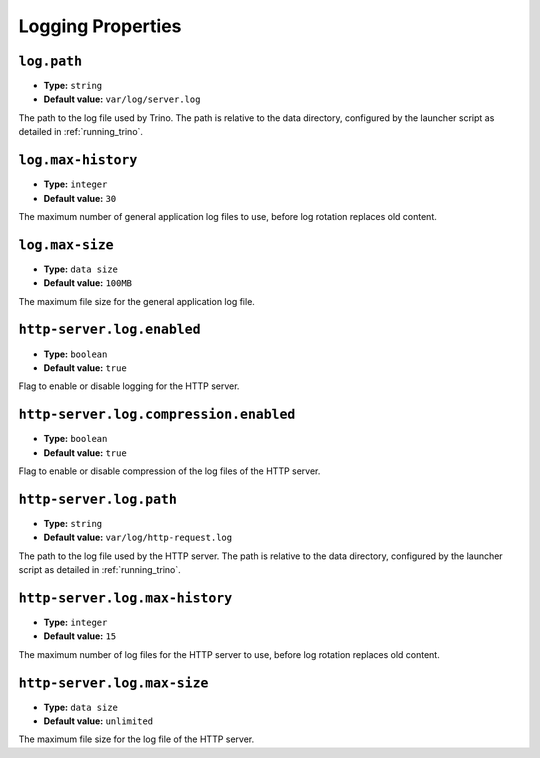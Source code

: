 ==================
Logging Properties
==================

``log.path``
^^^^^^^^^^^^

* **Type:** ``string``
* **Default value:** ``var/log/server.log``

The path to the log file used by Trino. The path is relative to the data
directory, configured by the launcher script as detailed in
:ref:`running_trino`.

``log.max-history``
^^^^^^^^^^^^^^^^^^^

* **Type:** ``integer``
* **Default value:** ``30``

The maximum number of general application log files to use, before log
rotation replaces old content.

``log.max-size``
^^^^^^^^^^^^^^^^
* **Type:** ``data size``
* **Default value:** ``100MB``

The maximum file size for the general application log file.

``http-server.log.enabled``
^^^^^^^^^^^^^^^^^^^^^^^^^^^

* **Type:** ``boolean``
* **Default value:** ``true``

Flag to enable or disable logging for the HTTP server.

``http-server.log.compression.enabled``
^^^^^^^^^^^^^^^^^^^^^^^^^^^^^^^^^^^^^^^

* **Type:** ``boolean``
* **Default value:** ``true``

Flag to enable or disable compression of the log files of the HTTP server.

``http-server.log.path``
^^^^^^^^^^^^^^^^^^^^^^^^

* **Type:** ``string``
* **Default value:** ``var/log/http-request.log``

The path to the log file used by the HTTP server. The path is relative to
the data directory, configured by the launcher script as detailed in
:ref:`running_trino`.

``http-server.log.max-history``
^^^^^^^^^^^^^^^^^^^^^^^^^^^^^^^

* **Type:** ``integer``
* **Default value:** ``15``

The maximum number of log files for the HTTP server to use, before
log rotation replaces old content.

``http-server.log.max-size``
^^^^^^^^^^^^^^^^^^^^^^^^^^^^

* **Type:** ``data size``
* **Default value:** ``unlimited``

The maximum file size for the log file of the HTTP server.
